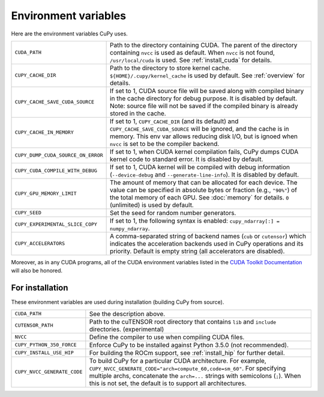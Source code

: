 .. _environment:

Environment variables
=====================

Here are the environment variables CuPy uses.

+------------------------------------+----------------------------------------------------+
| ``CUDA_PATH``                      | Path to the directory containing CUDA.             |
|                                    | The parent of the directory containing ``nvcc`` is |
|                                    | used as default.                                   |
|                                    | When ``nvcc`` is not found, ``/usr/local/cuda`` is |
|                                    | used.                                              |
|                                    | See :ref:`install_cuda` for details.               |
+------------------------------------+----------------------------------------------------+
| ``CUPY_CACHE_DIR``                 | Path to the directory to store kernel cache.       |
|                                    | ``${HOME}/.cupy/kernel_cache`` is used by default. |
|                                    | See :ref:`overview` for details.                   |
+------------------------------------+----------------------------------------------------+
| ``CUPY_CACHE_SAVE_CUDA_SOURCE``    | If set to 1, CUDA source file will be saved along  |
|                                    | with compiled binary in the cache directory for    |
|                                    | debug purpose. It is disabled by default.          |
|                                    | Note: source file will not be saved if the         |
|                                    | compiled binary is already stored in the cache.    |
+------------------------------------+----------------------------------------------------+
| ``CUPY_CACHE_IN_MEMORY``           | If set to 1, ``CUPY_CACHE_DIR`` (and its default)  |
|                                    | and ``CUPY_CACHE_SAVE_CUDA_SOURCE`` will be        |
|                                    | ignored, and the cache is in memory. This env var  |
|                                    | allows reducing disk I/O, but is ignoed when       |
|                                    | ``nvcc`` is set to be the compiler backend.        |
+------------------------------------+----------------------------------------------------+
| ``CUPY_DUMP_CUDA_SOURCE_ON_ERROR`` | If set to 1, when CUDA kernel compilation fails,   |
|                                    | CuPy dumps CUDA kernel code to standard error.     |
|                                    | It is disabled by default.                         |
+------------------------------------+----------------------------------------------------+
| ``CUPY_CUDA_COMPILE_WITH_DEBUG``   | If set to 1, CUDA kernel will be compiled with     |
|                                    | debug information (``--device-debug`` and          |
|                                    | ``--generate-line-info``).                         |
|                                    | It is disabled by default.                         |
+------------------------------------+----------------------------------------------------+
| ``CUPY_GPU_MEMORY_LIMIT``          | The amount of memory that can be allocated for     |
|                                    | each device.                                       |
|                                    | The value can be specified in absolute bytes or    |
|                                    | fraction (e.g., ``"90%"``) of the total memory of  |
|                                    | each GPU.                                          |
|                                    | See :doc:`memory` for details.                     |
|                                    | ``0`` (unlimited) is used by default.              |
+------------------------------------+----------------------------------------------------+
| ``CUPY_SEED``                      | Set the seed for random number generators.         |
+------------------------------------+----------------------------------------------------+
| ``CUPY_EXPERIMENTAL_SLICE_COPY``   | If set to 1, the following syntax is enabled:      |
|                                    | ``cupy_ndarray[:] = numpy_ndarray``.               |
+------------------------------------+----------------------------------------------------+
| ``CUPY_ACCELERATORS``              | A comma-separated string of backend names          |
|                                    | (``cub`` or ``cutensor``) which indicates the      |
|                                    | acceleration backends used in CuPy operations and  |
|                                    | its priority. Default is empty string (all         |
|                                    | accelerators are disabled).                        |
+------------------------------------+----------------------------------------------------+

Moreover, as in any CUDA programs, all of the CUDA environment variables listed in the `CUDA Toolkit
Documentation`_ will also be honored.

.. _CUDA Toolkit Documentation: https://docs.nvidia.com/cuda/cuda-c-programming-guide/index.html#env-vars


For installation
----------------

These environment variables are used during installation (building CuPy from source).

+-----------------------------+----------------------------------------------------------------+
| ``CUDA_PATH``               | See the description above.                                     |
+-----------------------------+----------------------------------------------------------------+
| ``CUTENSOR_PATH``           | Path to the cuTENSOR root directory that contains ``lib`` and  |
|                             | ``include`` directories. (experimental)                        |
+-----------------------------+----------------------------------------------------------------+
| ``NVCC``                    | Define the compiler to use when compiling CUDA files.          |
+-----------------------------+----------------------------------------------------------------+
| ``CUPY_PYTHON_350_FORCE``   | Enforce CuPy to be installed against Python 3.5.0 (not         |
|                             | recommended).                                                  |
+-----------------------------+----------------------------------------------------------------+
| ``CUPY_INSTALL_USE_HIP``    | For building the ROCm support, see :ref:`install_hip` for      |
|                             | further detail.                                                |
+-----------------------------+----------------------------------------------------------------+
| ``CUPY_NVCC_GENERATE_CODE`` | To build CuPy for a particular CUDA architecture. For example, |
|                             | ``CUPY_NVCC_GENERATE_CODE="arch=compute_60,code=sm_60"``. For  |
|                             | specifying multiple archs, concatenate the ``arch=...`` strings|
|                             | with semicolons (``;``). When this is not set, the default is  |
|                             | to support all architectures.                                  |
+-----------------------------+----------------------------------------------------------------+

